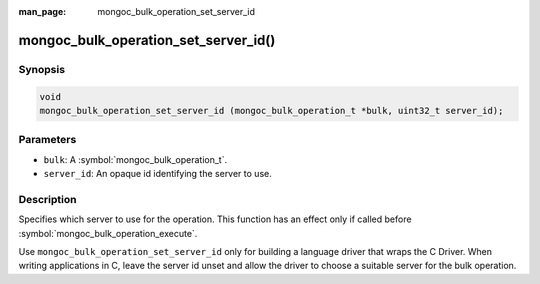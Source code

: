 :man_page: mongoc_bulk_operation_set_server_id

mongoc_bulk_operation_set_server_id()
=====================================

Synopsis
--------

.. code-block:: c

  void
  mongoc_bulk_operation_set_server_id (mongoc_bulk_operation_t *bulk, uint32_t server_id);

Parameters
----------

* ``bulk``: A :symbol:`mongoc_bulk_operation_t`.
* ``server_id``: An opaque id identifying the server to use.

Description
-----------

Specifies which server to use for the operation. This function has an effect only if called before :symbol:`mongoc_bulk_operation_execute`.

Use ``mongoc_bulk_operation_set_server_id`` only for building a language driver that wraps the C Driver. When writing applications in C, leave the server id unset and allow the driver to choose a suitable server for the bulk operation.


